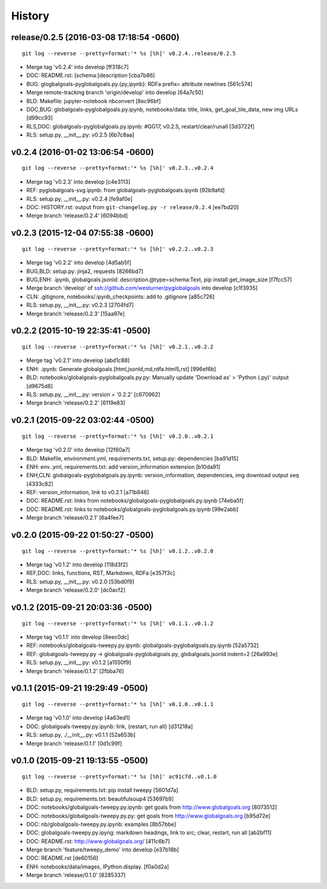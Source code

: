 .. :changelog:

History
-------



release/0.2.5 (2016-03-08 17:18:54 -0600)
^^^^^^^^^^^^^^^^^^^^^^^^^^^^^^^^^^^^^^^^^
::

   git log --reverse --pretty=format:'* %s [%h]' v0.2.4..release/0.2.5

* Merge tag 'v0.2.4' into develop [ff318c7]
* DOC: README.rst: [schema:]description [cba7b86]
* BUG: glogbalgoals-pyglobalgoals.py.{py,ipynb}: RDFa prefix= attribute newlines [561c574]
* Merge remote-tracking branch 'origin/develop' into develop [64a7c50]
* BLD: Makefile: jupyter-notebook nbconvert [8ec96bf]
* DOC,BUG: globalgoals-pyglobalgoals.py.ipynb, notebooks/data: title, links, get_goal_tile_data, new img URLs [d99cc93]
* RLS,DOC: globalgoals-pyglobalgoals.py.ipynb: #GG17, v0.2.5, restart/clear/runall [3d3722f]
* RLS: setup.py, __init__.py: v0.2.5 [6b7c8aa]


v0.2.4 (2016-01-02 13:06:54 -0600)
^^^^^^^^^^^^^^^^^^^^^^^^^^^^^^^^^^
::

   git log --reverse --pretty=format:'* %s [%h]' v0.2.3..v0.2.4

* Merge tag 'v0.2.3' into develop [c4e3113]
* REF: pyglobalgoals-svg.ipynb: from globalgoals-pyglobalgoals.ipynb [92b9afd]
* RLS: setup.py, __init__.py: v0.2.4 [fe9af0e]
* DOC: HISTORY.rst: output from ``git-changelog.py -r release/0.2.4`` [ee7bd20]
* Merge branch 'release/0.2.4' [6094bbd]


v0.2.3 (2015-12-04 07:55:38 -0600)
^^^^^^^^^^^^^^^^^^^^^^^^^^^^^^^^^^
::

   git log --reverse --pretty=format:'* %s [%h]' v0.2.2..v0.2.3

* Merge tag 'v0.2.2' into develop [4d5ab5f]
* BUG,BLD: setup.py: jinja2, requests [8266bd7]
* BUG,ENH: .ipynb, globalgoals.jsonld: description.@type=schema:Text, pip install get_image_size [f7fcc57]
* Merge branch 'develop' of ssh://github.com/westurner/pyglobalgoals into develop [c1f3935]
* CLN: .gitignore, notebooks/.ipynb_checkpoints: add to .gitignore [a85c726]
* RLS: setup.py, __init__.py: v0.2.3 [2704fd7]
* Merge branch 'release/0.2.3' [15aa97e]


v0.2.2 (2015-10-19 22:35:41 -0500)
^^^^^^^^^^^^^^^^^^^^^^^^^^^^^^^^^^
::

   git log --reverse --pretty=format:'* %s [%h]' v0.2.1..v0.2.2

* Merge tag 'v0.2.1' into develop [abd1c88]
* ENH: .ipynb: Generate globalgoals.[html,jsonld,md,rdfa.html5,rst] [996ef6b]
* BLD: notebooks/globalgoals-pyglobalgoals.py.py: Manually update 'Download as' > 'Python (.py)' output [d9675d8]
* RLS: setup.py, __init__.py: version = '0.2.2' [c670962]
* Merge branch 'release/0.2.2' [6119e83]


v0.2.1 (2015-09-22 03:02:44 -0500)
^^^^^^^^^^^^^^^^^^^^^^^^^^^^^^^^^^
::

   git log --reverse --pretty=format:'* %s [%h]' v0.2.0..v0.2.1

* Merge tag 'v0.2.0' into develop [12f60a7]
* BLD: Makefile, environment.yml, requirements.txt, setup.py: dependencies [ba91d15]
* ENH: env..yml, requirements.txt: add version_information extension [b10da91]
* ENH,CLN: globalgoals-pyglobalgoals.py.ipynb: version_information, dependencies, img download output seq [4333c82]
* REF: version_information, link to v0.2.1 [a71b846]
* DOC: README.rst: links from notebooks/globalgoals-pyglobalgoals.py.ipynb [74eba5f]
* DOC: README.rst: links to notebooks/globalgoals-pyglobalgoals.py.ipynb [99e2abb]
* Merge branch 'release/0.2.1' [6a4fee7]


v0.2.0 (2015-09-22 01:50:27 -0500)
^^^^^^^^^^^^^^^^^^^^^^^^^^^^^^^^^^
::

   git log --reverse --pretty=format:'* %s [%h]' v0.1.2..v0.2.0

* Merge tag 'v0.1.2' into develop [118d3f2]
* REF,DOC: links, functions, RST, Markdown, RDFa [e357f3c]
* RLS: setup.py, __init__.py: v0.2.0 [53bd0f9]
* Merge branch 'release/0.2.0' [dc0acf2]


v0.1.2 (2015-09-21 20:03:36 -0500)
^^^^^^^^^^^^^^^^^^^^^^^^^^^^^^^^^^
::

   git log --reverse --pretty=format:'* %s [%h]' v0.1.1..v0.1.2

* Merge tag 'v0.1.1' into develop [8eec0dc]
* REF: notebooks/globalgoals-tweepy.py.ipynb: globalgoals-pyglobalgoals.py.ipynb [52a5732]
* REF: globalgoals-tweepy.py -> globalgoals-pyglobalgoals.py, globalgoals.jsonld indent=2 [26a993e]
* RLS: setup.py, __init__.py: v0.1.2 [a1550f9]
* Merge branch 'release/0.1.2' [2fbba76]


v0.1.1 (2015-09-21 19:29:49 -0500)
^^^^^^^^^^^^^^^^^^^^^^^^^^^^^^^^^^
::

   git log --reverse --pretty=format:'* %s [%h]' v0.1.0..v0.1.1

* Merge tag 'v0.1.0' into develop [4a63ed1]
* DOC: globalgoals-tweepy.py.ipynb: link, {restart, run all} [d31218a]
* RLS: setup.py, ./__init__.py: v0.1.1 [52a653b]
* Merge branch 'release/0.1.1' [0d1c99f]


v0.1.0 (2015-09-21 19:13:55 -0500)
^^^^^^^^^^^^^^^^^^^^^^^^^^^^^^^^^^
::

   git log --reverse --pretty=format:'* %s [%h]' ac91c7d..v0.1.0

* BLD: setup.py, requirements.txt: pip install tweepy [5601d7a]
* BLD: setup.py, requirements.txt: beautifulsoup4 [53697b9]
* DOC: notebooks/globalgoals-tweepy.py.ipynb: get goals from http://www.globalgoals.org [8073512]
* DOC: notebooks/globalgoals-tweepy.py.py: get goals from http://www.globalgoals.org [b95d72e]
* DOC: nb/globalgoals-tweepy.py.ipynb: examples [8b57bbe]
* DOC: globalgoals-tweepy.py.ipyng: markdown headings, link to src; clear, restart, run all [ab2bf11]
* DOC: README.rst: http://www.globalgoals.org/ [411c6b7]
* Merge branch 'feature/tweepy_demo' into develop [e37b18b]
* DOC: README.rst [de60156]
* ENH: notebooks/data/images, IPython.display. [f0a0d2a]
* Merge branch 'release/0.1.0' [8285337]

